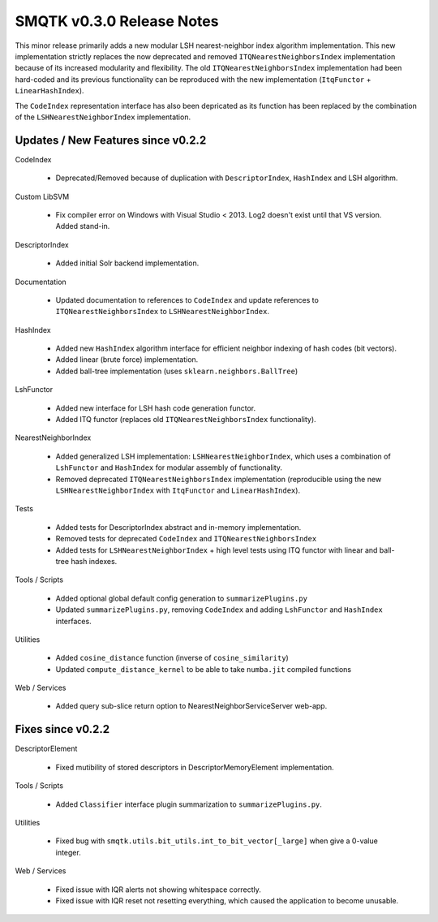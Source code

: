 SMQTK v0.3.0 Release Notes
==========================
This minor release primarily adds a new modular LSH nearest-neighbor index
algorithm implementation. This new implementation strictly replaces the now
deprecated and removed ``ITQNearestNeighborsIndex`` implementation because of
its increased modularity and flexibility. The old ``ITQNearestNeighborsIndex``
implementation had been hard-coded and its previous functionality can be
reproduced with the new implementation (``ItqFunctor`` + ``LinearHashIndex``).

The ``CodeIndex`` representation interface has also been depricated as its
function has been replaced by the combination of the
``LSHNearestNeighborIndex`` implementation.


Updates / New Features since v0.2.2
-----------------------------------

CodeIndex

  * Deprecated/Removed because of duplication with ``DescriptorIndex``,
    ``HashIndex`` and LSH algorithm.

Custom LibSVM

  * Fix compiler error on Windows with Visual Studio < 2013.  Log2 doesn't exist
    until that VS version.  Added stand-in.

DescriptorIndex

  * Added initial Solr backend implementation.

Documentation

  * Updated documentation to references to ``CodeIndex`` and update references
    to ``ITQNearestNeighborsIndex`` to ``LSHNearestNeighborIndex``.

HashIndex

  * Added new ``HashIndex`` algorithm interface for efficient neighbor
    indexing of hash codes (bit vectors).

  * Added linear (brute force) implementation.

  * Added ball-tree implementation (uses ``sklearn.neighbors.BallTree``)

LshFunctor

  * Added new interface for LSH hash code generation functor.

  * Added ITQ functor (replaces old ``ITQNearestNeighborsIndex``
    functionality).

NearestNeighborIndex

  * Added generalized LSH implementation: ``LSHNearestNeighborIndex``,
    which uses a combination of ``LshFunctor`` and ``HashIndex`` for
    modular assembly of functionality.

  * Removed deprecated ``ITQNearestNeighborsIndex`` implementation
    (reproducible using the new ``LSHNearestNeighborIndex`` with
    ``ItqFunctor`` and ``LinearHashIndex``).

Tests

  * Added tests for DescriptorIndex abstract and in-memory implementation.

  * Removed tests for deprecated ``CodeIndex`` and ``ITQNearestNeighborsIndex``

  * Added tests for ``LSHNearestNeighborIndex`` + high level tests using ITQ
    functor with linear and ball-tree hash indexes.

Tools / Scripts

  * Added optional global default config generation to ``summarizePlugins.py``

  * Updated ``summarizePlugins.py``, removing ``CodeIndex`` and adding
    ``LshFunctor`` and ``HashIndex`` interfaces.

Utilities

  * Added ``cosine_distance`` function (inverse of ``cosine_similarity``)

  * Updated ``compute_distance_kernel`` to be able to take ``numba.jit``
    compiled functions

Web / Services

  * Added query sub-slice return option to NearestNeighborServiceServer web-app.


Fixes since v0.2.2
------------------

DescriptorElement

  * Fixed mutibility of stored descriptors in DescriptorMemoryElement
    implementation.

Tools / Scripts

  * Added ``Classifier`` interface plugin summarization to
    ``summarizePlugins.py``.

Utilities

  * Fixed bug with ``smqtk.utils.bit_utils.int_to_bit_vector[_large]`` when
    give a 0-value integer.

Web / Services

  * Fixed issue with IQR alerts not showing whitespace correctly.

  * Fixed issue with IQR reset not resetting everything, which caused the
    application to become unusable.

